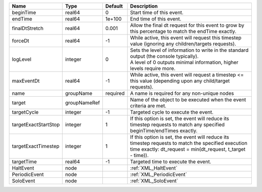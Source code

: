 

==================== ============ ======== ================================================================================================================================================================= 
Name                 Type         Default  Description                                                                                                                                                       
==================== ============ ======== ================================================================================================================================================================= 
beginTime            real64       0        Start time of this event.                                                                                                                                         
endTime              real64       1e+100   End time of this event.                                                                                                                                           
finalDtStretch       real64       0.001    Allow the final dt request for this event to grow by this percentage to match the endTime exactly.                                                                
forceDt              real64       -1       While active, this event will request this timestep value (ignoring any children/targets requests).                                                               
logLevel             integer      0        | Sets the level of information to write in the standard output (the console typically).                                                                            
                                           | A level of 0 outputs minimal information, higher levels require more.                                                                                             
maxEventDt           real64       -1       While active, this event will request a timestep <= this value (depending upon any child/target requests).                                                        
name                 groupName    required A name is required for any non-unique nodes                                                                                                                       
target               groupNameRef          Name of the object to be executed when the event criteria are met.                                                                                                
targetCycle          integer      -1       Targeted cycle to execute the event.                                                                                                                              
targetExactStartStop integer      1        If this option is set, the event will reduce its timestep requests to match any specified beginTime/endTimes exactly.                                             
targetExactTimestep  integer      1        If this option is set, the event will reduce its timestep requests to match the specified execution time exactly: dt_request = min(dt_request, t_target - time)). 
targetTime           real64       -1       Targeted time to execute the event.                                                                                                                               
HaltEvent            node                  :ref:`XML_HaltEvent`                                                                                                                                              
PeriodicEvent        node                  :ref:`XML_PeriodicEvent`                                                                                                                                          
SoloEvent            node                  :ref:`XML_SoloEvent`                                                                                                                                              
==================== ============ ======== ================================================================================================================================================================= 


